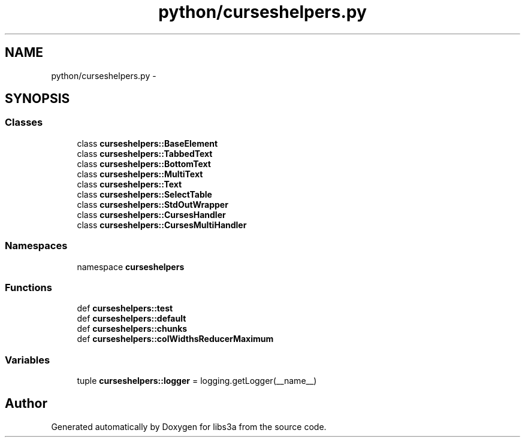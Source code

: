 .TH "python/curseshelpers.py" 3 "30 Jan 2015" "libs3a" \" -*- nroff -*-
.ad l
.nh
.SH NAME
python/curseshelpers.py \- 
.SH SYNOPSIS
.br
.PP
.SS "Classes"

.in +1c
.ti -1c
.RI "class \fBcurseshelpers::BaseElement\fP"
.br
.ti -1c
.RI "class \fBcurseshelpers::TabbedText\fP"
.br
.ti -1c
.RI "class \fBcurseshelpers::BottomText\fP"
.br
.ti -1c
.RI "class \fBcurseshelpers::MultiText\fP"
.br
.ti -1c
.RI "class \fBcurseshelpers::Text\fP"
.br
.ti -1c
.RI "class \fBcurseshelpers::SelectTable\fP"
.br
.ti -1c
.RI "class \fBcurseshelpers::StdOutWrapper\fP"
.br
.ti -1c
.RI "class \fBcurseshelpers::CursesHandler\fP"
.br
.ti -1c
.RI "class \fBcurseshelpers::CursesMultiHandler\fP"
.br
.in -1c
.SS "Namespaces"

.in +1c
.ti -1c
.RI "namespace \fBcurseshelpers\fP"
.br
.in -1c
.SS "Functions"

.in +1c
.ti -1c
.RI "def \fBcurseshelpers::test\fP"
.br
.ti -1c
.RI "def \fBcurseshelpers::default\fP"
.br
.ti -1c
.RI "def \fBcurseshelpers::chunks\fP"
.br
.ti -1c
.RI "def \fBcurseshelpers::colWidthsReducerMaximum\fP"
.br
.in -1c
.SS "Variables"

.in +1c
.ti -1c
.RI "tuple \fBcurseshelpers::logger\fP = logging.getLogger(__name__)"
.br
.in -1c
.SH "Author"
.PP 
Generated automatically by Doxygen for libs3a from the source code.
